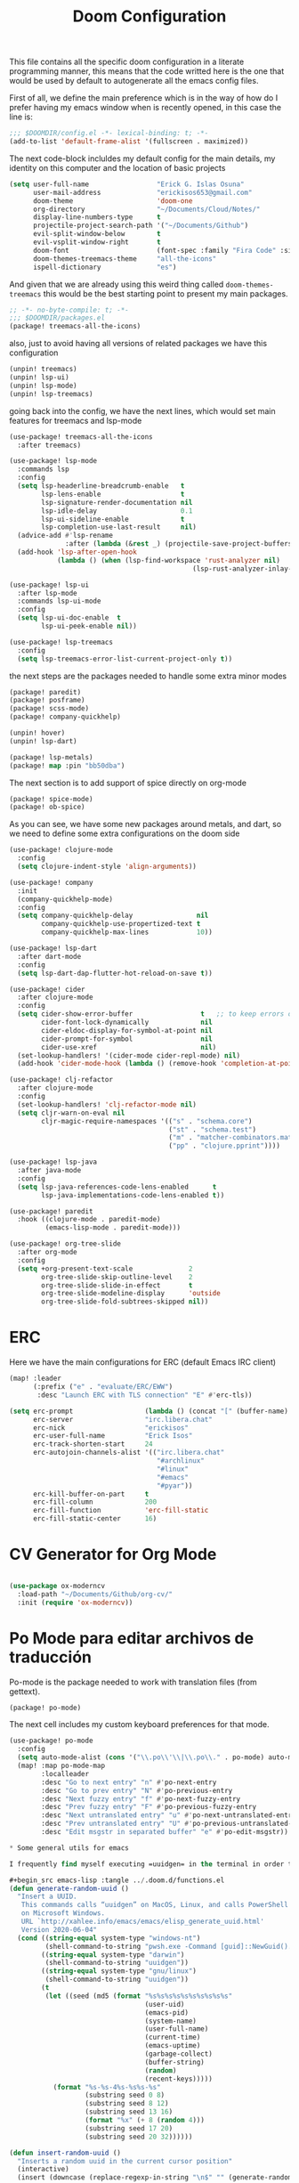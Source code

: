 #+title: Doom Configuration

This file contains all the specific doom configuration in a literate programming manner, this means that the code writted here is the one that would be used by default to autogenerate all the emacs config files.

First of all, we define the main preference which is in the way of how do I prefer having my emacs window when is recently opened, in this case the line is:
#+begin_src emacs-lisp :tangle ../.doom.d/config.el
;;; $DOOMDIR/config.el -*- lexical-binding: t; -*-
(add-to-list 'default-frame-alist '(fullscreen . maximized))
#+end_src

The next code-block incluldes my default config for the main details, my identity on this computer and the location of basic projects
#+begin_src emacs-lisp :tangle ../.doom.d/config.el
(setq user-full-name                 "Erick G. Islas Osuna"
      user-mail-address              "erickisos653@gmail.com"
      doom-theme                     'doom-one
      org-directory                  "~/Documents/Cloud/Notes/"
      display-line-numbers-type      t
      projectile-project-search-path '("~/Documents/Github")
      evil-split-window-below        t
      evil-vsplit-window-right       t
      doom-font                      (font-spec :family "Fira Code" :size 11)
      doom-themes-treemacs-theme     "all-the-icons"
      ispell-dictionary              "es")
#+end_src

And given that we are already using this weird thing called =doom-themes-treemacs= this would be the best starting point to present my main packages.

#+begin_src emacs-lisp :tangle ../.doom.d/packages.el
;; -*- no-byte-compile: t; -*-
;;; $DOOMDIR/packages.el
(package! treemacs-all-the-icons)
#+end_src

also, just to avoid having all versions of related packages we have this configuration
#+begin_src emacs-lisp :tangle ../.doom.d/packages.el
(unpin! treemacs)
(unpin! lsp-ui)
(unpin! lsp-mode)
(unpin! lsp-treemacs)
#+end_src

going back into the config, we have the next lines, which would set main features for treemacs and lsp-mode
#+begin_src emacs-lisp :tangle ../.doom.d/config.el
(use-package! treemacs-all-the-icons
  :after treemacs)

(use-package! lsp-mode
  :commands lsp
  :config
  (setq lsp-headerline-breadcrumb-enable   t
        lsp-lens-enable                    t
        lsp-signature-render-documentation nil
        lsp-idle-delay                     0.1
        lsp-ui-sideline-enable             t
        lsp-completion-use-last-result     nil)
  (advice-add #'lsp-rename
              :after (lambda (&rest _) (projectile-save-project-buffers)))
  (add-hook 'lsp-after-open-hook
            (lambda () (when (lsp-find-workspace 'rust-analyzer nil)
                                              (lsp-rust-analyzer-inlay-hints-mode)))))

(use-package! lsp-ui
  :after lsp-mode
  :commands lsp-ui-mode
  :config
  (setq lsp-ui-doc-enable  t
        lsp-ui-peek-enable nil))

(use-package! lsp-treemacs
  :config
  (setq lsp-treemacs-error-list-current-project-only t))
#+end_src

the next steps are the packages needed to handle some extra minor modes
#+begin_src emacs-lisp :tangle ../.doom.d/packages.el
(package! paredit)
(package! posframe)
(package! scss-mode)
(package! company-quickhelp)

(unpin! hover)
(unpin! lsp-dart)

(package! lsp-metals)
(package! map :pin "bb50dba")
#+end_src

The next section is to add support of spice directly on org-mode
#+begin_src emacs-lisp :tangle ../.doom.d/packages.el
(package! spice-mode)
(package! ob-spice)
#+end_src

As you can see, we have some new packages around metals, and dart, so we need to define some extra configurations on the doom side
#+begin_src emacs-lisp :tangle ../.doom.d/config.el
(use-package! clojure-mode
  :config
  (setq clojure-indent-style 'align-arguments))

(use-package! company
  :init
  (company-quickhelp-mode)
  :config
  (setq company-quickhelp-delay                nil
        company-quickhelp-use-propertized-text t
        company-quickhelp-max-lines            10))

(use-package! lsp-dart
  :after dart-mode
  :config
  (setq lsp-dart-dap-flutter-hot-reload-on-save t))

(use-package! cider
  :after clojure-mode
  :config
  (setq cider-show-error-buffer                 t   ;; to keep errors only at the REPL
        cider-font-lock-dynamically             nil
        cider-eldoc-display-for-symbol-at-point nil
        cider-prompt-for-symbol                 nil
        cider-use-xref                          nil)
  (set-lookup-handlers! '(cider-mode cider-repl-mode) nil)
  (add-hook 'cider-mode-hook (lambda () (remove-hook 'completion-at-point-functions #'cider-complete-at-point))))

(use-package! clj-refactor
  :after clojure-mode
  :config
  (set-lookup-handlers! 'clj-refactor-mode nil)
  (setq cljr-warn-on-eval nil
        cljr-magic-require-namespaces '(("s" . "schema.core")
                                        ("st" . "schema.test")
                                        ("m" . "matcher-combinators.matchers")
                                        ("pp" . "clojure.pprint"))))

(use-package! lsp-java
  :after java-mode
  :config
  (setq lsp-java-references-code-lens-enabled      t
        lsp-java-implementations-code-lens-enabled t))

(use-package! paredit
  :hook ((clojure-mode . paredit-mode)
         (emacs-lisp-mode . paredit-mode)))

(use-package! org-tree-slide
  :after org-mode
  :config
  (setq +org-present-text-scale              2
        org-tree-slide-skip-outline-level    2
        org-tree-slide-slide-in-effect       t
        org-tree-slide-modeline-display      'outside
        org-tree-slide-fold-subtrees-skipped nil))
#+end_src

* ERC

Here we have the main configurations for ERC (default Emacs IRC client)

#+begin_src emacs-lisp :tangle ../.doom.d/config.el
(map! :leader
      (:prefix ("e" . "evaluate/ERC/EWW")
       :desc "Launch ERC with TLS connection" "E" #'erc-tls))

(setq erc-prompt                  (lambda () (concat "[" (buffer-name) "]"))
      erc-server                  "irc.libera.chat"
      erc-nick                    "erickisos"
      erc-user-full-name          "Erick Isos"
      erc-track-shorten-start     24
      erc-autojoin-channels-alist '(("irc.libera.chat"
                                     "#archlinux"
                                     "#linux"
                                     "#emacs"
                                     "#pyar"))
      erc-kill-buffer-on-part     t
      erc-fill-column             200
      erc-fill-function           'erc-fill-static
      erc-fill-static-center      16)
#+end_src

* CV Generator for Org Mode

#+begin_src emacs-lisp :tangle ../.doom.d/config.el

(use-package ox-moderncv
  :load-path "~/Documents/Github/org-cv/"
  :init (require 'ox-moderncv))
#+end_src

* Po Mode para editar archivos de traducción

Po-mode is the package needed to work with translation files (from gettext).

#+begin_src emacs-lisp :tangle ../.doom.d/packages.el
(package! po-mode)
#+end_src

The next cell includes my custom keyboard preferences for that mode.

#+begin_src emacs-lisp :tangle ../.doom.d/config.el
(use-package! po-mode
  :config
  (setq auto-mode-alist (cons '("\\.po\\'\\|\\.po\\." . po-mode) auto-mode-alist))
  (map! :map po-mode-map
        :localleader
        :desc "Go to next entry" "n" #'po-next-entry
        :desc "Go to prev entry" "N" #'po-previous-entry
        :desc "Next fuzzy entry" "f" #'po-next-fuzzy-entry
        :desc "Prev fuzzy entry" "F" #'po-previous-fuzzy-entry
        :desc "Next untranslated entry" "u" #'po-next-untranslated-entry
        :desc "Prev untranslated entry" "U" #'po-previous-untranslated-entry
        :desc "Edit msgstr in separated buffer" "e" #'po-edit-msgstr))

* Some general utils for emacs

I frequently find myself executing =uuidgen= in the terminal in order to acquire random uuids, so I think it would be better if we can use this directly in emacs and being able to insert the result in the current buffer

#+begin_src emacs-lisp :tangle ../.doom.d/functions.el
(defun generate-random-uuid ()
  "Insert a UUID.
   This commands calls “uuidgen” on MacOS, Linux, and calls PowerShell
   on Microsoft Windows.
   URL `http://xahlee.info/emacs/emacs/elisp_generate_uuid.html'
   Version 2020-06-04"
  (cond ((string-equal system-type "windows-nt")
         (shell-command-to-string "pwsh.exe -Command [guid]::NewGuid().toString()"))
        ((string-equal system-type "darwin")
         (shell-command-to-string "uuidgen"))
        ((string-equal system-type "gnu/linux")
         (shell-command-to-string "uuidgen"))
        (t
         (let ((seed (md5 (format "%s%s%s%s%s%s%s%s%s%s"
                                  (user-uid)
                                  (emacs-pid)
                                  (system-name)
                                  (user-full-name)
                                  (current-time)
                                  (emacs-uptime)
                                  (garbage-collect)
                                  (buffer-string)
                                  (random)
                                  (recent-keys)))))
           (format "%s-%s-4%s-%s%s-%s"
                   (substring seed 0 8)
                   (substring seed 8 12)
                   (substring seed 13 16)
                   (format "%x" (+ 8 (random 4)))
                   (substring seed 17 20)
                   (substring seed 20 32))))))

(defun insert-random-uuid ()
  "Inserts a random uuid in the current cursor position"
  (interactive)
  (insert (downcase (replace-regexp-in-string "\n$" "" (generate-random-uuid)))))
#+end_src

* Github Copilot

This is the main config to enable Github Copilot in Doom emacs. I've been using it for a while and it's impressive.

#+begin_src emacs-lisp :tangle ../.doom.d/packages.el
(package! copilot
  :recipe (:host github :repo "zerolfx/copilot.el" :files ("*.el" "dist")))
#+end_src

#+begin_src emacs-lisp :tangle ../.doom.d/config.el
(use-package! copilot
  :hook (prog-mode . copilot-mode)
  :bind (:map copilot-completion-map
  ("<M-RET>" . 'copilot-accept-completion)))
#+end_src


* Load the general utils file

#+begin_src emacs-lisp :tangle ../.doom.d/config.el
(load! "functions")

#+end_src

* Nubank Config file

And last but not least, given that we are actively moving between a personal computer and the Nubank computer, I've added the next line to the main config.
#+begin_src emacs-lisp :tangle ../.doom.d/config.el
(load! "nubank")
#+end_src
